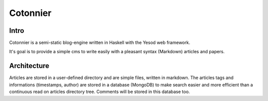 Cotonnier
=========

Intro
-----

Cotonnier is a semi-static blog-engine written in Haskell with the Yesod web
framework.

It's goal is to provide a simple cms to write easily with a pleasant syntax
(Markdown) articles and papers.

Architecture
------------

Articles are stored in a user-defined directory and are simple files, written in
markdown. The articles tags and informations (timestamps, author) are stored in
a database (MongoDB) to make search easier and more efficient than a continuous
read on articles directory tree. Comments will be stored in this database too.
